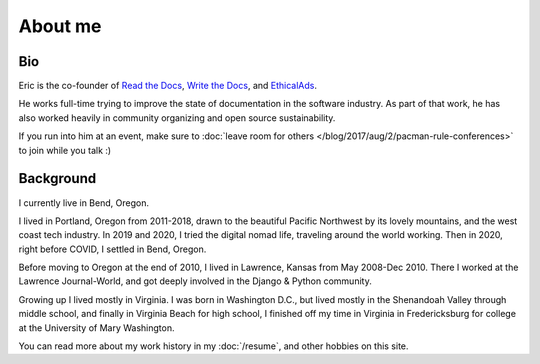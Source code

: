 About me
========

Bio
---

Eric is the co-founder of `Read the Docs <https://readthedocs.org>`_, 
`Write the Docs <http://www.writethedocs.org>`_,
and `EthicalAds <https://www.ethicalads.io/>`__.

He works full-time trying to improve the state of documentation in the software industry.
As part of that work,
he has also worked heavily in community organizing and open source sustainability.

If you run into him at an event,
make sure to :doc:`leave room for others </blog/2017/aug/2/pacman-rule-conferences>` to join while you talk :)

Background
-----------

I currently live in Bend, Oregon.

I lived in Portland, Oregon from 2011-2018,
drawn to the beautiful Pacific Northwest by its lovely mountains,
and the west coast tech industry.
In 2019 and 2020,
I tried the digital nomad life,
traveling around the world working.
Then in 2020,
right before COVID,
I settled in Bend, Oregon.

Before moving to Oregon at the end of 2010,
I lived in Lawrence, Kansas from May 2008-Dec 2010.
There I worked at the Lawrence Journal-World,
and got deeply involved in the Django & Python community.

Growing up I lived mostly in Virginia.
I was born in Washington D.C.,
but lived mostly in the Shenandoah Valley through middle school,
and finally in Virginia Beach for high school,
I finished off my time in Virginia in Fredericksburg for college at the University of Mary Washington.

You can read more about my work history in my :doc:`/resume`,
and other hobbies on this site.
